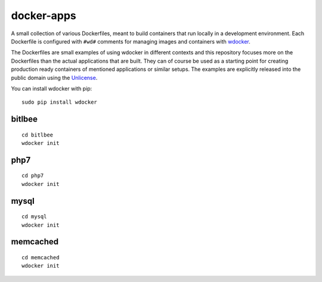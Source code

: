 docker-apps
==============================================================================

A small collection of various Dockerfiles, meant to build containers
that run locally in a development environment. Each Dockerfile is
configured with ``#wd#`` comments for managing images and containers
with wdocker_.

The Dockerfiles are small examples of using wdocker in different
contexts and this repository focuses more on the Dockerfiles than the
actual applications that are built. They can of course be used as a
starting point for creating production ready containers of mentioned
applications or similar setups. The examples are explicitly released
into the public domain using the Unlicense_.

You can install wdocker with pip::

   sudo pip install wdocker

.. _wdocker: https://github.com/babab/wdocker
.. _Unlicense: https://unlicense.org/

bitlbee
-------

::

   cd bitlbee
   wdocker init

php7
----

::

   cd php7
   wdocker init

mysql
-----

::

   cd mysql
   wdocker init

memcached
---------

::

   cd memcached
   wdocker init
